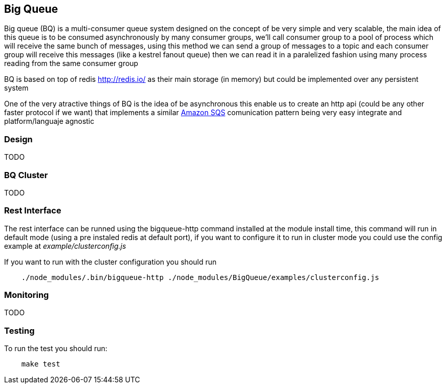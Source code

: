 == Big Queue

Big queue (BQ) is a multi-consumer queue system designed on the concept of be very simple and very scalable, the main idea of this queue is to be consumed asynchronously by many consumer groups, we'll call consumer group to a pool of process which will receive the same bunch of messages, using this method we can send a group of messages to a topic and each consumer group will receive this messages (like a kestrel fanout queue) then we can read it in a paralelized fashion using many process reading from the same consumer group

BQ is based on top of redis http://redis.io/[] as their main storage (in memory) but could be implemented over any persistent system

One of the very atractive things of BQ is the idea of be asynchronous this enable us to create an http api (could be any other faster protocol if we want) that implements a similar http://aws.amazon.com/es/sqs/[Amazon SQS] comunication pattern being very easy integrate and platform/languaje agnostic

=== Design

TODO


=== BQ Cluster

TODO

=== Rest Interface

The rest interface can be runned using the bigqueue-http command installed at the module install time, this command will run in default mode (using a pre instaled redis at default port), if you want to configure it to run in cluster mode you could use the config example at _example/clusterconfig.js_

If you want to run with the cluster configuration you should run
----
    ./node_modules/.bin/bigqueue-http ./node_modules/BigQueue/examples/clusterconfig.js
----

=== Monitoring

TODO

=== Testing

To run the test you should run:

----
    make test
----
